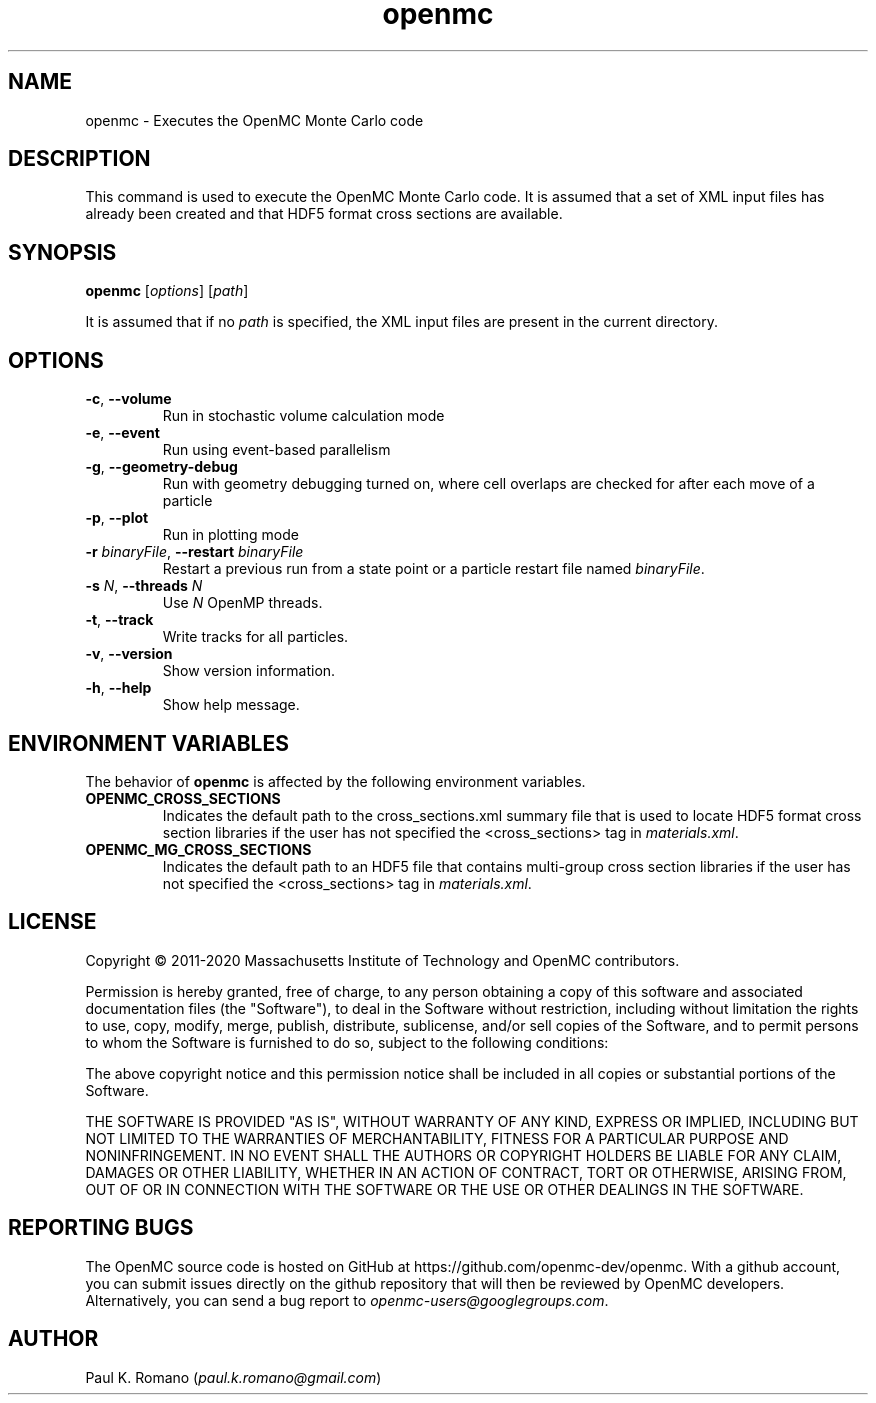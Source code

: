 .TH openmc 1 "November 2012" " " "OpenMC"
.SH NAME
openmc \- Executes the OpenMC Monte Carlo code
.SH DESCRIPTION
This command is used to execute the OpenMC Monte Carlo code. It is assumed that
a set of XML input files has already been created and that HDF5 format cross
sections are available.
.SH SYNOPSIS
\fBopenmc\fR [\fIoptions\fR] [\fIpath\fR]
.PP
It is assumed that if no
.I path
is specified, the XML input files are present in the current directory.
.SH OPTIONS
.TP
.B "\-c\fR, \fP\-\-volume"
Run in stochastic volume calculation mode
.TP
.B "\-e\fR, \fP\-\-event"
Run using event-based parallelism
.TP
.B "\-g\fR, \fP\-\-geometry-debug"
Run with geometry debugging turned on, where cell overlaps are checked for after
each move of a particle
.TP
.B "\-p\fR, \fP\-\-plot"
Run in plotting mode
.TP
.BI \-r " binaryFile" "\fR,\fP \-\-restart" " binaryFile"
Restart a previous run from a state point or a particle restart file named
\fIbinaryFile\fP.
.TP
.BI \-s " N" "\fR,\fP \-\-threads" " N"
Use \fIN\fP OpenMP threads.
.TP
.B "\-t\fR, \fP\-\-track"
Write tracks for all particles.
.TP
.B "\-v\fR, \fP\-\-version"
Show version information.
.TP
.B "\-h\fR, \fP\-\-help"
Show help message.
.SH ENVIRONMENT VARIABLES
The behavior of
.B openmc
is affected by the following environment variables.
.TP
.B OPENMC_CROSS_SECTIONS
Indicates the default path to the cross_sections.xml summary file that is used
to locate HDF5 format cross section libraries if the user has not specified the
<cross_sections> tag in
.I materials.xml\fP.
.TP
.B OPENMC_MG_CROSS_SECTIONS
Indicates the default path to an HDF5 file that contains multi-group cross
section libraries if the user has not specified the <cross_sections> tag in
.I materials.xml\fP.
.SH LICENSE
Copyright \(co 2011-2020 Massachusetts Institute of Technology and OpenMC
contributors.
.PP
Permission is hereby granted, free of charge, to any person obtaining a copy of
this software and associated documentation files (the "Software"), to deal in
the Software without restriction, including without limitation the rights to
use, copy, modify, merge, publish, distribute, sublicense, and/or sell copies of
the Software, and to permit persons to whom the Software is furnished to do so,
subject to the following conditions:
.PP
The above copyright notice and this permission notice shall be included in all
copies or substantial portions of the Software.
.PP
THE SOFTWARE IS PROVIDED "AS IS", WITHOUT WARRANTY OF ANY KIND, EXPRESS OR
IMPLIED, INCLUDING BUT NOT LIMITED TO THE WARRANTIES OF MERCHANTABILITY, FITNESS
FOR A PARTICULAR PURPOSE AND NONINFRINGEMENT. IN NO EVENT SHALL THE AUTHORS OR
COPYRIGHT HOLDERS BE LIABLE FOR ANY CLAIM, DAMAGES OR OTHER LIABILITY, WHETHER
IN AN ACTION OF CONTRACT, TORT OR OTHERWISE, ARISING FROM, OUT OF OR IN
CONNECTION WITH THE SOFTWARE OR THE USE OR OTHER DEALINGS IN THE SOFTWARE.
.SH REPORTING BUGS
The OpenMC source code is hosted on GitHub at
https://github.com/openmc-dev/openmc. With a github account, you can submit issues
directly on the github repository that will then be reviewed by OpenMC
developers. Alternatively, you can send a bug report to
.I openmc-users@googlegroups.com\fP.
.SH AUTHOR
Paul K. Romano (\fIpaul.k.romano@gmail.com\fP)
